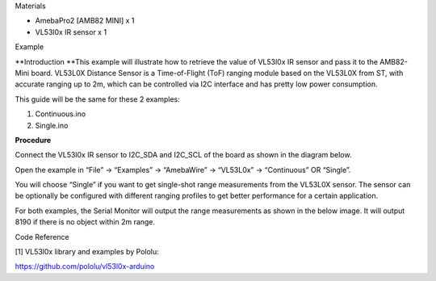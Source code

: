 Materials

-  AmebaPro2 [AMB82 MINI] x 1

-  VL53l0x IR sensor x 1

Example

**Introduction
**\ This example will illustrate how to retrieve the value of VL53l0x IR
sensor and pass it to the AMB82-Mini board. VL53L0X Distance Sensor is a
Time-of-Flight (ToF) ranging module based on the VL53L0X from ST, with
accurate ranging up to 2m, which can be controlled via I2C interface and
has pretty low power consumption.

This guide will be the same for these 2 examples:

1) Continuous.ino

2) Single.ino

**Procedure**

Connect the VL53l0x IR sensor to I2C_SDA and I2C_SCL of the board as
shown in the diagram below.

|image1|

Open the example in “File” -> “Examples” -> “AmebaWire” -> “VL53L0x” ->
“Continuous” OR “Single”.

|image2|

You will choose “Single” if you want to get single-shot range
measurements from the VL53L0X sensor. The sensor can be optionally be
configured with different ranging profiles to get better performance for
a certain application.

For both examples, the Serial Monitor will output the range measurements
as shown in the below image. It will output 8190 if there is no object
within 2m range.

|image3|

Code Reference

[1] VL53l0x library and examples by Pololu:

https://github.com/pololu/vl53l0x-arduino

.. |image1| image:: ../../_static/Example_Guides/I2C_-_Retrieve_Data_from_VL53l0x_IR_sensor/I2C_-_Retrieve_Data_from_VL53l0x_IR_sensor_images/image01.png
   :width: 4.89306in
   :height: 5.42153in
.. |image2| image:: ../../_static/Example_Guides/I2C_-_Retrieve_Data_from_VL53l0x_IR_sensor/I2C_-_Retrieve_Data_from_VL53l0x_IR_sensor_images/image02.png
   :width: 6.26806in
   :height: 7.24792in
.. |image3| image:: ../../_static/Example_Guides/I2C_-_Retrieve_Data_from_VL53l0x_IR_sensor/I2C_-_Retrieve_Data_from_VL53l0x_IR_sensor_images/image03.png
   :width: 6.26806in
   :height: 2.53681in
